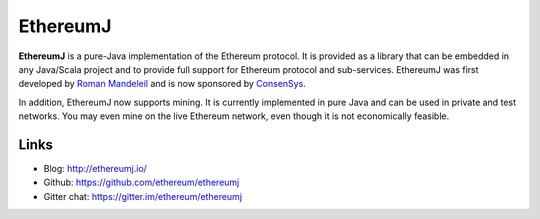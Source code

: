 ################################################################################
EthereumJ
################################################################################

**EthereumJ** is a pure-Java implementation of the Ethereum protocol. It is provided as a library that can be embedded in any Java/Scala project and to provide full support for Ethereum protocol and sub-services. EthereumJ was first developed by `Roman Mandeleil <https://github.com/romanman>`_ and is now sponsored by `ConsenSys <https://consensys.net/>`_.

In addition, EthereumJ now supports mining.  It is currently implemented in pure Java and can be used in private and test networks. You may even mine on the live Ethereum network, even though it is not economically feasible.

Links
--------------------------------------------------------------------------------
* Blog: http://ethereumj.io/
* Github: https://github.com/ethereum/ethereumj
* Gitter chat: https://gitter.im/ethereum/ethereumj
